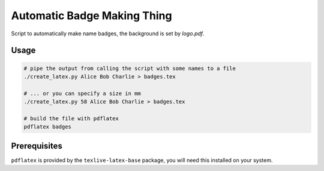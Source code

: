 Automatic Badge Making Thing
============================

Script to automatically make name badges, the background is set by `logo.pdf`.

Usage
-----

.. code-block:: bash

   # pipe the output from calling the script with some names to a file
   ./create_latex.py Alice Bob Charlie > badges.tex

   # ... or you can specify a size in mm
   ./create_latex.py 58 Alice Bob Charlie > badges.tex

   # build the file with pdflatex
   pdflatex badges

Prerequisites
---------------

``pdflatex`` is provided by the ``texlive-latex-base`` package, you will need this installed on your system.

